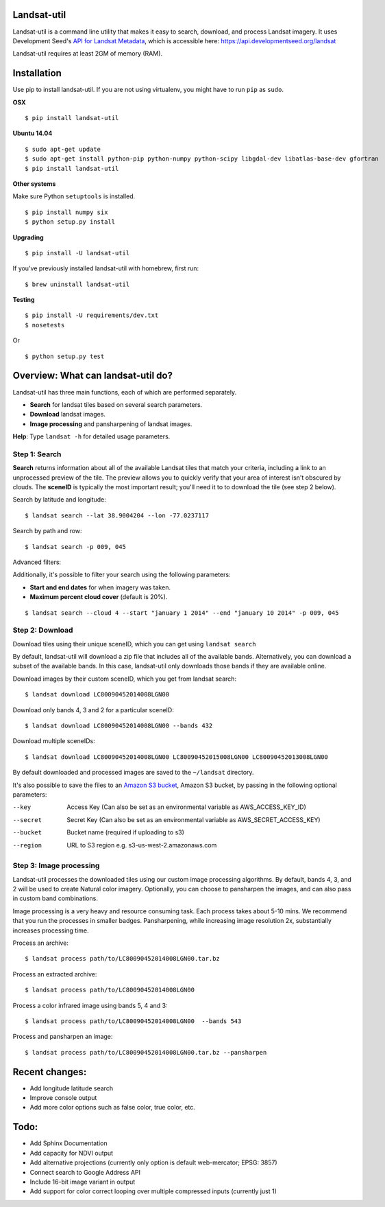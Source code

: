 Landsat-util
===============

.. image:: https://travis-ci.org/developmentseed/landsat-util.svg?branch=v0.5
    :target: https://travis-ci.org/developmentseed/landsat-util

.. image:: https://pypip.in/version/landsat-util/badge.svg
    :target: https://pypi.python.org/pypi/landsat-util/
    :alt: Latest Version

.. image:: https://pypip.in/download/landsat-util/badge.svg
    :target: https://pypi.python.org/pypi/landsat-util/
    :alt: Downloads

.. image:: https://pypip.in/wheel/landsat-util/badge.svg
    :target: https://pypi.python.org/pypi/landsat-util/
    :alt: Wheel Status

.. image:: https://pypip.in/license/landsat-util/badge.svg
    :target: https://pypi.python.org/pypi/landsat-util/
    :alt: License

Landsat-util is a command line utility that makes it easy to search, download, and process Landsat imagery. It uses Development Seed's `API for Landsat Metadata <https://github.com/developmentseed/landsat-api>`_,  which is accessible here: https://api.developmentseed.org/landsat

Landsat-util requires at least 2GM of memory (RAM).

Installation
============

Use pip to install landsat-util. If you are not using virtualenv, you might have to run ``pip`` as ``sudo``.

**OSX**

::
    
    $ pip install landsat-util

**Ubuntu 14.04**

::

    $ sudo apt-get update
    $ sudo apt-get install python-pip python-numpy python-scipy libgdal-dev libatlas-base-dev gfortran
    $ pip install landsat-util
    
**Other systems**

Make sure Python ``setuptools`` is installed.

::

  $ pip install numpy six
  $ python setup.py install

**Upgrading**

::
    
    $ pip install -U landsat-util

If you've previously installed landsat-util with homebrew, first run:

::
  
  $ brew uninstall landsat-util

**Testing**

::

  $ pip install -U requirements/dev.txt
  $ nosetests

Or

::

    $ python setup.py test
  

Overview: What can landsat-util do?
====================================

Landsat-util has three main functions, each of which are performed separately.

- **Search** for landsat tiles based on several search parameters.
- **Download** landsat images.
- **Image processing** and pansharpening of landsat images.

**Help**: Type ``landsat -h`` for detailed usage parameters.

Step 1: Search
++++++++++++++

**Search** returns information about all of the available Landsat tiles that match your criteria, including a link to an unprocessed preview of the tile.  The preview allows you to quickly verify that your area of interest isn't obscured by clouds. The **sceneID** is typically the most important result; you'll need it to to download the tile (see step 2 below).

Search by latitude and longitude:

::

    $ landsat search --lat 38.9004204 --lon -77.0237117

Search by path and row:

::

    $ landsat search -p 009, 045

Advanced filters:

Additionally, it's possible to filter your search using the following parameters:

- **Start and end dates** for when imagery was taken.
- **Maximum percent cloud cover** (default is 20%).

::

    $ landsat search --cloud 4 --start "january 1 2014" --end "january 10 2014" -p 009, 045


Step 2: Download
++++++++++++++++

Download tiles using their unique sceneID, which you can get using ``landsat search``

By default, landsat-util will download a zip file that includes all of the available bands. Alternatively, you can download a subset of the available bands. In this case, landsat-util only downloads those bands if they are available online.

Download images by their custom sceneID, which you get from landsat search:

::

    $ landsat download LC80090452014008LGN00

Download only bands 4, 3 and 2 for a particular sceneID:

::

    $ landsat download LC80090452014008LGN00 --bands 432

Download multiple sceneIDs:

::

    $ landsat download LC80090452014008LGN00 LC80090452015008LGN00 LC80090452013008LGN00

By default downloaded and processed images are saved to the ``~/landsat`` directory.

It's also possible to save the files to an `Amazon S3 bucket <https://aws.amazon.com/s3/>`_, Amazon S3 bucket, by passing in the following optional parameters:

--key           Access Key (Can also be set as an environmental variable as AWS_ACCESS_KEY_ID)
--secret        Secret Key (Can also be set as an environmental variable as AWS_SECRET_ACCESS_KEY)
--bucket        Bucket name (required if uploading to s3)
--region        URL to S3 region e.g. s3-us-west-2.amazonaws.com


Step 3: Image processing
++++++++++++++++++++++++

Landsat-util processes the downloaded tiles using our custom image processing algorithms. By default, bands 4, 3, and 2 will be used to create Natural color imagery. Optionally, you can choose to pansharpen the images, and can also pass in custom band combinations.

Image processing is a very heavy and resource consuming task. Each process takes about 5-10 mins. We recommend that you run the processes in smaller badges. Pansharpening, while increasing image resolution 2x, substantially increases processing time.

Process an archive:

::

    $ landsat process path/to/LC80090452014008LGN00.tar.bz

Process an extracted archive:

::

    $ landsat process path/to/LC80090452014008LGN00

Process a color infrared image using bands 5, 4 and 3:

::

    $ landsat process path/to/LC80090452014008LGN00  --bands 543

Process and pansharpen an image:

::

    $ landsat process path/to/LC80090452014008LGN00.tar.bz --pansharpen


Recent changes:
===============

- Add longitude latitude search
- Improve console output
- Add more color options such as false color, true color, etc.

Todo:
=====

- Add Sphinx Documentation
- Add capacity for NDVI output
- Add alternative projections (currently only option is default web-mercator; EPSG: 3857)
- Connect search to Google Address API
- Include 16-bit image variant in output
- Add support for color correct looping over multiple compressed inputs (currently just 1)

